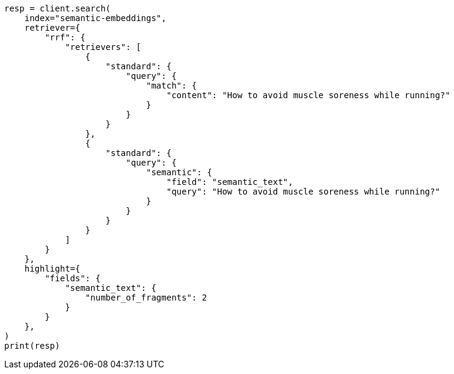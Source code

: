 // This file is autogenerated, DO NOT EDIT
// search/search-your-data/semantic-text-hybrid-search:126

[source, python]
----
resp = client.search(
    index="semantic-embeddings",
    retriever={
        "rrf": {
            "retrievers": [
                {
                    "standard": {
                        "query": {
                            "match": {
                                "content": "How to avoid muscle soreness while running?"
                            }
                        }
                    }
                },
                {
                    "standard": {
                        "query": {
                            "semantic": {
                                "field": "semantic_text",
                                "query": "How to avoid muscle soreness while running?"
                            }
                        }
                    }
                }
            ]
        }
    },
    highlight={
        "fields": {
            "semantic_text": {
                "number_of_fragments": 2
            }
        }
    },
)
print(resp)
----
